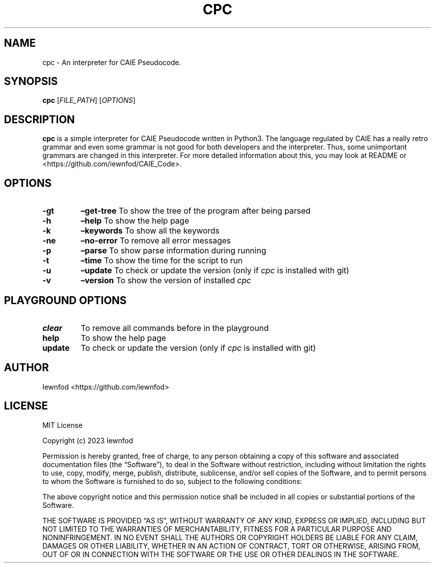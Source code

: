 .\" Automatically generated by Pandoc 3.1.2
.\"
.\" Define V font for inline verbatim, using C font in formats
.\" that render this, and otherwise B font.
.ie "\f[CB]x\f[]"x" \{\
. ftr V B
. ftr VI BI
. ftr VB B
. ftr VBI BI
.\}
.el \{\
. ftr V CR
. ftr VI CI
. ftr VB CB
. ftr VBI CBI
.\}
.TH "CPC" "1" "September 8, 2023" "cpc 0.1.2" "User Manual"
.hy
.SH NAME
.PP
cpc - An interpreter for CAIE Pseudocode.
.SH SYNOPSIS
.PP
\f[B]cpc\f[R] [\f[I]FILE_PATH\f[R]] [\f[I]OPTIONS\f[R]]
.SH DESCRIPTION
.PP
\f[B]cpc\f[R] is a simple interpreter for CAIE Pseudocode written in
Python3.
The language regulated by CAIE has a really retro grammar and even some
grammar is not good for both developers and the interpreter.
Thus, some unimportant grammars are changed in this interpreter.
For more detailed information about this, you may look at README or
<https://github.com/iewnfod/CAIE_Code>.
.SH OPTIONS
.TP
\f[B]-gt\f[R]
\f[B]\[en]get-tree\f[R]
To show the tree of the program after being parsed
.TP
\f[B]-h\f[R]
\f[B]\[en]help\f[R]
To show the help page
.TP
\f[B]-k\f[R]
\f[B]\[en]keywords\f[R]
To show all the keywords
.TP
\f[B]-ne\f[R]
\f[B]\[en]no-error\f[R]
To remove all error messages
.TP
\f[B]-p\f[R]
\f[B]\[en]parse\f[R]
To show parse information during running
.TP
\f[B]-t\f[R]
\f[B]\[en]time\f[R]
To show the time for the script to run
.TP
\f[B]-u\f[R]
\f[B]\[en]update\f[R]
To check or update the version (only if \f[I]cpc\f[R] is installed with
git)
.TP
\f[B]-v\f[R]
\f[B]\[en]version\f[R]
To show the version of installed \f[I]cpc\f[R]
.SH PLAYGROUND OPTIONS
.TP
\f[B]clear\f[R]
To remove all commands before in the playground
.TP
\f[B]help\f[R]
To show the help page
.TP
\f[B]update\f[R]
To check or update the version (only if \f[I]cpc\f[R] is installed with
git)
.SH AUTHOR
.PP
Iewnfod <https://github.com/iewnfod>
.SH LICENSE
.PP
MIT License
.PP
Copyright (c) 2023 Iewnfod
.PP
Permission is hereby granted, free of charge, to any person obtaining a
copy of this software and associated documentation files (the
\[lq]Software\[rq]), to deal in the Software without restriction,
including without limitation the rights to use, copy, modify, merge,
publish, distribute, sublicense, and/or sell copies of the Software, and
to permit persons to whom the Software is furnished to do so, subject to
the following conditions:
.PP
The above copyright notice and this permission notice shall be included
in all copies or substantial portions of the Software.
.PP
THE SOFTWARE IS PROVIDED \[lq]AS IS\[rq], WITHOUT WARRANTY OF ANY KIND,
EXPRESS OR IMPLIED, INCLUDING BUT NOT LIMITED TO THE WARRANTIES OF
MERCHANTABILITY, FITNESS FOR A PARTICULAR PURPOSE AND NONINFRINGEMENT.
IN NO EVENT SHALL THE AUTHORS OR COPYRIGHT HOLDERS BE LIABLE FOR ANY
CLAIM, DAMAGES OR OTHER LIABILITY, WHETHER IN AN ACTION OF CONTRACT,
TORT OR OTHERWISE, ARISING FROM, OUT OF OR IN CONNECTION WITH THE
SOFTWARE OR THE USE OR OTHER DEALINGS IN THE SOFTWARE.
